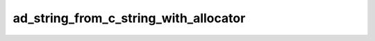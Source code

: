 ad_string_from_c_string_with_allocator
======================================

.. c:function:: AdMaybeString ad_string_from_c_string_with_allocator( \
        const char* original, void* allocator)

    Create a string from a :term:`C string` and associate it with an
    :term:`allocator`.

    :param original: the C string
    :param allocator: the allocator
    :return: a string

